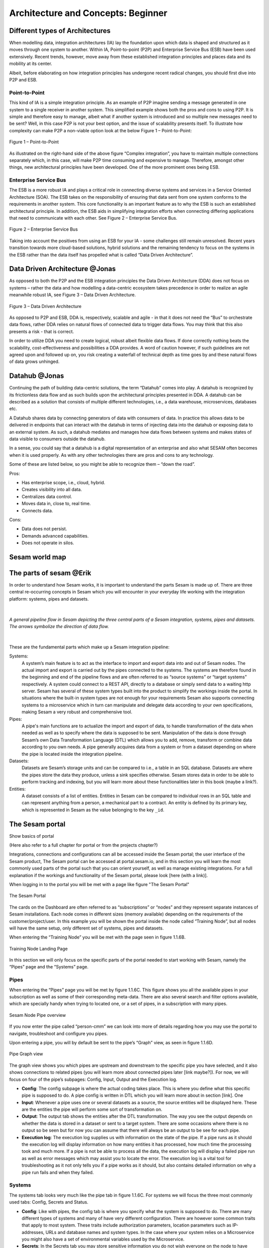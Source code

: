 .. _architecture-and-concepts_beginner-1-1:

Architecture and Concepts: Beginner
-----------------------------------

.. _different-types-of-architectures-1-1:

Different types of Architectures
~~~~~~~~~~~~~~~~~~~~~~~~~~~~~~~~

When modelling data, integration architectures (IA) lay the foundation
upon which data is shaped and structured as it moves through one system
to another. Within IA, Point-to-point (P2P) and Enterprise Service Bus
(ESB) have been used extensively. Recent trends, however, move away from
these established integration principles and places data and its
mobility at its center.

Albeit, before elaborating on how integration principles has undergone
recent radical changes, you should first dive into P2P and ESB.

.. _point-to-point-1-1:

Point-to-Point
^^^^^^^^^^^^^^

This kind of IA is a simple integration principle. As an example of P2P
imagine sending a message generated in one system to a single receiver
in another system. This simplified example shows both the pros and cons
to using P2P. It is simple and therefore easy to manage, albeit what if
another system is introduced and so multiple new messages need to be
sent? Well, in this case P2P is not your best option, and the issue of
scalability presents itself. To illustrate how complexity can make P2P a
non-viable option look at the below Figure 1 – Point-to-Point:

.. figure:: ./media/Point_to_Point.png
   :align: center

   Figure 1 – Point-to-Point


As illustrated on the right-hand side of the above figure “Complex
integration”, you have to maintain multiple connections separately
which, in this case, will make P2P time consuming and expensive to
manage. Therefore, amongst other things, new architectural principles
have been developed. One of the more prominent ones being ESB.

Enterprise Service Bus
^^^^^^^^^^^^^^^^^^^^^^

The ESB is a more robust IA and plays a critical role in connecting
diverse systems and services in a Service Oriented Architecture (SOA).
The ESB takes on the responsibility of ensuring that data sent from one
system conforms to the requirements in another system. This core
functionality is an important feature as to why the ESB is such an
established architectural principle. In addition, the ESB aids in
simplifying integration efforts when connecting differing applications
that need to communicate with each other. See Figure 2 – Enterprise
Service Bus.

.. figure:: ./media/Enterprise_Service_Bus.png
   :align: center
   :alt: Figure 2 – Enterprise Service Bus

   Figure 2 – Enterprise Service Bus

Taking into account the positives from using an ESB for your IA - some
challenges still remain unresolved. Recent years transition towards more
cloud-based solutions, hybrid solutions and the remaining tendency to
focus on the systems in the ESB rather than the data itself has
propelled what is called “Data Driven Architecture”.

Data Driven Architecture @Jonas
~~~~~~~~~~~~~~~~~~~~~~~~~~~~~~~

As opposed to both the P2P and the ESB integration principles the Data
Driven Architecture (DDA) does not focus on systems – rather the data
and how modelling a data-centric ecosystem takes precedence in order to
realize an agile meanwhile robust IA, see Figure 3 – Data Driven
Architecture.

.. figure:: ./media/Data_Driven_Architecture.png
   :align: center
   :alt: Figure 3 – Data_Driven_Architecture

   Figure 3 – Data Driven Architecture

As opposed to P2P and ESB, DDA is, respectively, scalable and agile - in
that it does not need the “Bus” to orchestrate data flows, rather DDA
relies on natural flows of connected data to trigger data flows. You may
think that this also presents a risk - that is correct.

In order to utilize DDA you need to create logical, robust albeit
flexible data flows. If done correctly nothing beats the scalability,
cost-effectiveness and possibilities a DDA provides. A word of caution
however, if such guidelines are not agreed upon and followed up on, you
risk creating a waterfall of technical depth as time goes by and these
natural flows of data grows unhinged.

.. _datahub-1-1:

Datahub @Jonas
~~~~~~~~~~~~~~

Continuing the path of building data-centric solutions, the term
“Datahub” comes into play. A datahub is recognized by its frictionless
data flow and as such builds upon the architectural principles presented
in DDA. A datahub can be described as a solution that consists of
multiple different technologies, i.e., a data warehouse, microservices,
databases etc.

A Datahub shares data by connecting generators of data with consumers of
data. In practice this allows data to be delivered in endpoints that can
interact with the datahub in terms of injecting data into the datahub or
exposing data to an external system. As such, a datahub mediates and
manages how data flows between systems and makes states of data visible
to consumers outside the datahub.

In a sense, you could say that a datahub is a digital representation of
an enterprise and also what SESAM often becomes when it is used
properly. As with any other technologies there are pros and cons to any
technology.

Some of these are listed below, so you might be able to recognize them –
“down the road”.

Pros:

- Has enterprise scope, i.e., cloud, hybrid.

- Creates visibility into all data.

- Centralizes data control.

- Moves data in, close to, real time.

- Connects data.

Cons:

- Data does not persist.

- Demands advanced capabilities.

- Does not operate in silos.

.. _sesam_world_map-1-1:

Sesam world map
~~~~~~~~~~~~~~~


.. _the_parts_of_sesam-1-1:

The parts of sesam @Erik
~~~~~~~~~~~~~~~~~~~~~~~~

In order to understand how Sesam works, it is important to understand
the parts Sesam is made up of. There are three central re-occurring
concepts in Sesam which you will encounter in your everyday life working
with the integration platform: systems, pipes and datasets.

|

.. figure:: ./media/Architecture_Beginner_Systems_pipes_datasets_A.png
   :align: center
   :width: 800px
   :height: 80px
   :alt: A general pipeline flow in Sesam depicting the three central parts of a Sesam integration, systems, pipes and datasets. The arrows symbolize the direction of data flow.

   *A general pipeline flow in Sesam depicting the three central parts of a
   Sesam integration, systems, pipes and datasets. The arrows symbolize
   the direction of data flow.*

|

These are the fundamental parts which make up a Sesam integration pipeline:

Systems:
   A system’s main feature is to act as the interface to import and export data
   into and out of Sesam nodes. The actual import and export is carried out by the pipes connected to the systems. The systems are  therefore found in the
   beginning and end of the pipeline flows and are often referred to as
   “source systems” or “target systems” respectively. A system could
   connect to a REST API, directly to a database or simply send data to
   a waiting http server. Sesam has several of these system types built
   into the product to simplify the workings inside the portal. In
   situations where the built-in system types are not enough for your
   requirements Sesam also supports connecting systems to a microservice
   which in turn can manipulate and delegate data according to your own
   specifications, making Sesam a very robust and comprehensive tool.

Pipes:
   A pipe's main functions are to actualize the import and export of data, to handle transformation of the data when needed as well as to specify
   where the data is supposed to be sent. Manipulation of the data is
   done through Sesam’s own Data Transformation Language (DTL) which
   allows you to add, remove, transform or combine data according to
   you own needs. A pipe generally acquires data from a system or from a
   dataset depending on where the pipe is located inside the integration
   pipeline.

Datasets:
   Datasets are Sesam’s storage units and can be compared
   to i.e., a table in an SQL database. Datasets are where the pipes store the
   data they produce, unless a sink specifies otherwise. Sesam stores data in order to be able
   to perform tracking and indexing, but you will learn more about these
   functionalities later in this book (maybe a link?).

Entities:
   A dataset consists of a list of entities. Entities in
   Sesam can be compared to individual rows in an SQL table and can
   represent anything from a person, a mechanical part to a contract. An
   entity is defined by its primary key, which is represented in Sesam
   as the value belonging to the key ``_id``.

.. _the_sesam_portal-1-1:

The Sesam portal
~~~~~~~~~~~~~~~~

Show basics of portal

(Here also refer to a full chapter for portal or from the projects
chapter?)

Integrations, connections and configurations can all be accessed inside
the Sesam portal; the user interface of the Sesam product, The Sesam
portal can be accessed at portal.sesam.io, and in this section you will
learn the most commonly used parts of the portal such that you can
orient yourself, as well as manage existing integrations. For a full
explanation if the workings and functionality of the Sesam portal,
please look [here (with a link)].

When logging in to the portal you will be met with a page like figure "The Sesam Portal"

.. figure:: ./media/Architecture_Beginner_The_Sesam_Portal_A.png
   :align: center
   :alt: The Sesam Portal

   The Sesam Portal


The cards on the Dashboard are often referred to as “subscriptions” or
“nodes” and they represent separate instances of Sesam installations.
Each node comes in different sizes (memory available) depending on the
requirements of the customer/project/user. In this example you will be
shown the portal inside the node called “Training Node”, but all nodes
will have the same setup, only different set of systems, pipes and
datasets.

When entering the “Training Node” you will be met with the page seen in
figure 1.1.6B.

.. figure:: ./media/Architecture_Beginner_The_Sesam_Portal_B.png
   :align: center
   :alt: Training Node Landing Page

   Training Node Landing Page

In this section we will only focus on the specific parts of the portal
needed to start working with Sesam, namely the “Pipes” page and the
“Systems” page.

Pipes
^^^^^

When entering the “Pipes” page you will be met by figure 1.1.6C. This
figure shows you all the available pipes in your subscription as well as
some of their corresponding meta-data. There are also several search and
filter options available, which are specially handy when trying to
located one, or a set of pipes, in a subscription with many pipes.


.. figure:: ./media/Architecture_Beginner_The_Sesam_Portal_C.png
   :align: center
   :alt: Sesam Node Pipe overview

   Sesam Node Pipe overview


If you now enter the pipe called “person-cmm” we can look into more of
details regarding how you may use the portal to navigate, troubleshoot
and configure you pipes.

Upon entering a pipe, you will by default be sent to the pipe’s “Graph”
view, as seen in figure 1.1.6D.

.. figure:: ./media/Architecture_Beginner_The_Sesam_Portal_D.png
   :align: center
   :alt: Pipe Graph view

   Pipe Graph view

The graph view shows you which pipes are upstream and downstream to the
specific pipe you have selected, and it also shows connections to
related pipes (you will learn more about connected pipes later [link
maybe?]). For now, we will focus on four of the pipe’s subpages: Config,
Input, Output and the Execution log.

-  **Config**: The config subpage is where the actual coding takes
   place. This is where you define what this specific pipe is supposed
   to do. A pipe config is written in DTL which you will learn more
   about in section [link]. One

-  **Input**: Whenever a pipe uses one or several datasets as a source,
   the source entities will be displayed here. These are the entities
   the pipe will perform some sort of transformation on.

-  **Output**: The output tab shows the entities after the DTL
   transformation. The way you see the output depends on whether the
   data is stored in a dataset or sent to a target system. There are
   some occasions where there is no output so be seen but for now you
   can assume that there will always be an output to be see for each
   pipe.

-  **Execution log**: The execution log supplies us with information on
   the state of the pipe. If a pipe runs as it should the execution log
   will display information on how many entities it has processed, how
   much time the processing took and much more. If a pipe is not be able
   to process all the data, the execution log will display a failed pipe
   run as well as error messages which may assist you to locate the
   error. The execution log is a vital tool for troubleshooting as it
   not only tells you if a pipe works as it should, but also contains
   detailed information on why a pipe run fails and when they failed.

Systems
^^^^^^^

The systems tab looks very much like the pipe tab in figure 1.1.6C. For
systems we will focus the three most commonly used tabs: Config, Secrets
and Status.

-  **Config**: Like with pipes, the config tab is where you specify what
   the system is supposed to do. There are many different types of
   systems and many of have very different configuration. There are
   however some common traits that apply to most system. These traits
   include authorization parameters, location parameters such as
   IP-addresses, URLs and database names and system types. In the case
   where your system relies on a Microservice you might also have a set
   of environmental variables used by the Microservice.

-  **Secrets**: In the Secrets tab you may store sensitive information
   you do not wish everyone on the node to have access to. These secrets
   are often passwords or token used to authorization and
   authentication. Secrets stored in the system tabs are local secrets
   and may only be used by the specific system in which they are
   defined.

-  **Status**: In the Status tab you can monitor the health of your
   system. When connected to built-in systems this tab shows you whether
   you are connected correctly. When connected to Microservices this tab
   displays connection status and logging provided by the Microservice.


.. _working-language-json-1-1:

Working language JSON
~~~~~~~~~~~~~~~~~~~~~

Something general about JSON

JSON configuration of pipes and systems

DTL also validated as JSON?


.. _namegiving-conventions-1-1:

Namegiving conventions
~~~~~~~~~~~~~~~~~~~~~~

How (maybe a table) to give good names to the different parts in Sesam.

Why this is *really* important

When constructing an integration flow in Sesam the use of a standardized
naming convention becomes essential. This becomes especially important
when the integration project grows to more than a few pipes. A
standardized naming convention helps you to easily structure your Sesam
architecture such that:

-  Localizing specific flows becomes easier.

-  Troubleshooting becomes more efficient.

-  Switching between integration projects, or joining a new project,
   becomes more intuitive.

-  Support will be more efficient.

In Sesam we focus on naming pipes, datasets and systems in way that
explains the function of that specific structure. The following points
are the naming rules Sesam suggests you follow when constructing your
integration flows.

**Systems**

A system name should describe the source/target system from the
customers perspective, not from Sesam’s perspective. If a customer has
employee data inside a HR system named “HR”, but the data from “HR” is
supplied by an API provider called “API provider”, the Sesam system
should be named “hr”. The same rule applies if the HR data was populated
in a database which Sesam connects to. Naming the system after the
database might seem intuitive at first glance but naming from the
customers perspective makes communication and troubleshooting much
easier in the long run.

**Pipes**

*Input pipes:*

Input pipes should be named according to endpoint/table they connect to
in the source system and prefixed with the source system name such that
there is a clear and intuitive way of tracking their content. Let us use
the same example as for naming system. I this case the HR system in the
previous example populate its data in two tables: employee and
department. Our two input pipes connecting to the two tables containing
HR data will therefore be named “hr-employee” and “hr-department”. The
system name prefixed highlights that the HR system is upstream from the
pipes.

*Global pipes:*

Global pipes should be named according to the semantic relation
connecting the datasets used as the global pipes source and prefixed
with “global”. These semantic relations may vary between projects and
customers, but some are generally always occurring such as
global-person, global-company, global-customer or global-project.

*Preparation pipes:*

Preparation pipe naming can be more diverse but should explain the type
of data it transforms as well as the target system. If the input pipe
importing a table “person” from a system “HR” is named “hr-person", the
corresponding preparation pipe preparing data to be pushed to the table
“person” should be named “person-hr". We use the system name as a
postfix in this case to highlight the fact that this data has the HR
system down-stream. In many cases you might require several preparations
pipes between the global pipe and the endpoint pipe. In these cases, in
addition to the type of data transformed as the downstream target
system, the pipe name should reflect the functionality of that specific
preparation pipe. As an example, if a preparation pipe splits entities
into child entities, the children functionality should be part of the
pipe name i.e., “person-child-hr".

*Output pipes:*

An output pipe should have the same name as the name of the pipe
generating the output pipe’s source dataset, only postfixed with
“output” i.e., “person-child-hr-endpoint”.

The following flow shows a typical Sesam flow with each pipe’s preferred
name with an example:

.. figure:: ./media/Architecture_Beginner_Pipes_A.png
   :align: center
   :alt: Full pipe flow with globals.

   Full pipe flow with globals.

   .. figure:: ./media/Architecture_Beginner_Pipes_B.png
      :align: center
      :alt: Example of Full pipe flow with globals.

      Example of Full pipe flow with globals.

.. _systems-1-1:

Systems
~~~~~~~

Short about systems (where in the sesam-world-map)

Something more general about pipes maybe in context of pipes and
datasets

Very low level but enough to set up an inputpipe after maybe?

and refer to systems chapter

Namegivingconventions ref. 1.1.8

Where to make new ref 1.1.6

Systems are one of Sesam’s core sub-structures. Systems can connect to
external providers such as an SQL database, a REST API or a Microservice
to either import or export data to and from Sesam and are therefore the
start and finish points of every integration flow. System may cover
other functionalities as well, but we will cover those special cases in
later parts [ref to later parts].

.. _pipes-1-1:

Pipes
~~~~~

Something more general about pipes maybe in context of systems and
datasets

Inbound(Input?)/Preparation/Outbound(Output?)

Very low level but enough to connect to system?

and refer to pipes chapter

Pump

Input & output(sink)

Namegivingconventions ref. 1.1.8

Where to make new ref 1.1.6


.. _datasets-1-1:

Datasets
~~~~~~~~

Something more general about pipes maybe in context of systems and pipes

Very low level but enough to see entities?

and refer to entities subchapter ref. 1.1.12

Namegivingconventions ref. 1.1.8

Where to make new ref 1.1.6


.. _datasets-vs-tables-1-1:

Datasets vs. tables
~~~~~~~~~~~~~~~~~~~

Examples end ref to 1.1.13

.. _entities-json-keyvalpairs-1-1:

Entities / JSON (Key-value pairs)
~~~~~~~~~~~~~~~~~~~~~~~~~~~~~~~~~



.. _globals-as-a-concept-1-1:

Globals as a concept
~~~~~~~~~~~~~~~~~~~~


.. figure:: ./media/Architecture_Beginner_Globals_as_a_concept_A.png
   :align: right

   Figure A – Global Symbol.


What are Globals?
^^^^^^^^^^^^^^^^^

Globals are pipes which merge datasets that store similar entities which
fall under the same concept. As an example, "global-person" can merge data from the
datasets "hr-employee" and "hr-customer". This is because "person" is the common denominator
of both employees and customers.

Why use globals?
^^^^^^^^^^^^^^^^

Globals give us the opportunity to simplify and enhance our integrations by joining
data which represents the same concept in the real world but normally is stored separately in
in the binary world.
By using globals we also simplify the process of grabbing the data we need because if you
know which concept or type of entity an endpoint wishes to receive, you can quickly pick
the global which stores this concept. If you only want to process a specific subset of the global
then you can easily use the "rdf:type" to narrow down what entities you want.

How do globals work?
^^^^^^^^^^^^^^^^^^^^

Globals are the aggregation of objects about the same concepts.
In other words, globals are buckets for entities which fall under the same concept.
To draw on this metaphor further, you can choose to either mix your bucket by joining
the objects within it, or keep them separate inside the bucket.
Of course more value is gained by mixing the objects within, but without doing so you
still have a nicely labeled bucket which will simplify decisions of what data to use.

Globals without joins
^^^^^^^^^^^^^^^^^^^^^

This is an example of an un-mixed bucket also known as Global without joins.
We have the inbound pipes/datasets cab-address and hr-address. Both theses datasets
store information about addresses, but the first is for our customers and the second
for our employees. Unless a person might fall into both categories, there is no value
to be gained by joining these together. We will therefore only aggregate these datasets
into the "global-address" pipe and for example hop to this pipe when we need to look up
either an employees or a customers address.

Globals with joins
^^^^^^^^^^^^^^^^^^

This is an example of a mixed bucket also known as Globals with joins.
We have the inbound pipes/datasets shipping-customerinfo and sales-customer which read
from a shipping and a sales system respectively. The datasets produced by these pipes both
store information about the same customers, but this data is currently stored separately.
In other words, these systems and pipes talk about the same customers but with different perspectives.
The shipping system cares about how the customer wishes to receive their
goods, while the sales systems cares about what goods the customer usually shops for and analytics
about their habits.
The entities (customers) in these datasets could for example be linked together by
emailaddress or phone number.
By aggregating these datasets together in the "global-customer" pipe, we can also join
the customers on for example Email.
We now have a aggregated view of the customers which join together, giving us both
perspectives in the same entity!
This makes us able to pick data both from the shipping and the sales system when we
wish to process data about any given customer.

As a sidenote to this last example, we would now be able to define "golden records".
A golden records consists of the properties which together represent the most
truthful version of an object.
For example, both the shipping-customerinfo and sales-customer entities could have the
property "address", but the shipping systems version of this address is always most up to date.
This means that we can define a golden attribute "golden-address" with the address provided
by our shipiing system, which we can thereafter use in any downstream pipes
without needing to worry about where this attribute originally came from.

Read more about Globals and Golden Records here: -Link later to 030_Novice:Global


Ref. 1.2.19, 3.2.14

.. _special-sesam-attributes-1-1:

Special sesam attributes
~~~~~~~~~~~~~~~~~~~~~~~~

Namespace

Rdf:type

\_id


.. _tasks-for-architecture-and-concepts-beginner-1-1:

Tasks for Architecture and Concepts: Beginner
~~~~~~~~~~~~~~~~~~~~~~~~~~~~~~~~~~~~~~~~~~~~~

1. *In what component is data stored in Sesam?*

2. *Which component moves data in Sesam?*

3. *What moves through Sesam?*

| *4. Name the input pipe for this system & table:*
| *System name : IFS
  Table name: workorder
  Pipe name: \_____\_*

5. *in an entity representing a row, how would the column “personalid”
with row value “123” look after it is read by a pipe named crm-person
and stored inside an entity of the output dataset?*

6. *What is the difference between and entity stored as a row in a table
vs in a Sesam Dataset?*

7. *What is the minimum required to define an entity?*
